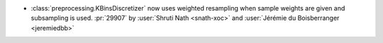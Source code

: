 - :class:`preprocessing.KBinsDiscretizer` now uses weighted resampling when
  sample weights are given and subsampling is used.
  :pr:`29907` by :user:`Shruti Nath <snath-xoc>` and :user:`Jérémie du Boisberranger
  <jeremiedbb>`
